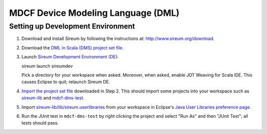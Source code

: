 MDCF Device Modeling Language (DML)
===================================

Setting up Development Environment
----------------------------------

1. Download and install Sireum by following the instructions at: http://www.sireum.org/download.

2. Download the `DML in Scala (DMS) project set file <https://github.com/mdcf/devicemodel/blob/master/dms.psf>`__.

3. Launch `Sireum Development Environment (DE) <http://www.sireum.org/features>`__::

   sireum launch sireumdev

   Pick a directory for your workspace when asked. Moreover, when asked, enable JDT Weaving for Scala IDE. 
   This causes Eclipse to quit; relaunch Sireum DE.

4. `Import the project set file <http://wiki.eclipse.org/PSF>`__ downloaded in Step 2.
   This should import some projects into your workspace such as `sireum-lib <https://www.assembla.com/code/sireum-core/git-3/nodes/master/sireum-lib>`__
   and `mdcf-dms-test <https://github.com/mdcf/devicemodel/tree/master/mdcf-dms-test>`__.

5. Import `sireum-lib/lib/sireum.userlibraries <https://www.assembla.com/code/sireum-core/git-3/nodes/master/sireum-lib/lib/sireum.userlibraries>`__ 
   from your workspace in Eclipse's 
   `Java User Libraries preference page <http://help.eclipse.org/juno/index.jsp?topic=%2Forg.eclipse.jdt.doc.user%2Freference%2Fpreferences%2Fjava%2Fbuildpath%2Fref-preferences-user-libraries.htm>`__.

6. Run the JUnit test in ``mdcf-dms-test`` by right clicking the project and select "Run As" and then "JUnit Test";
   all tests should pass.

